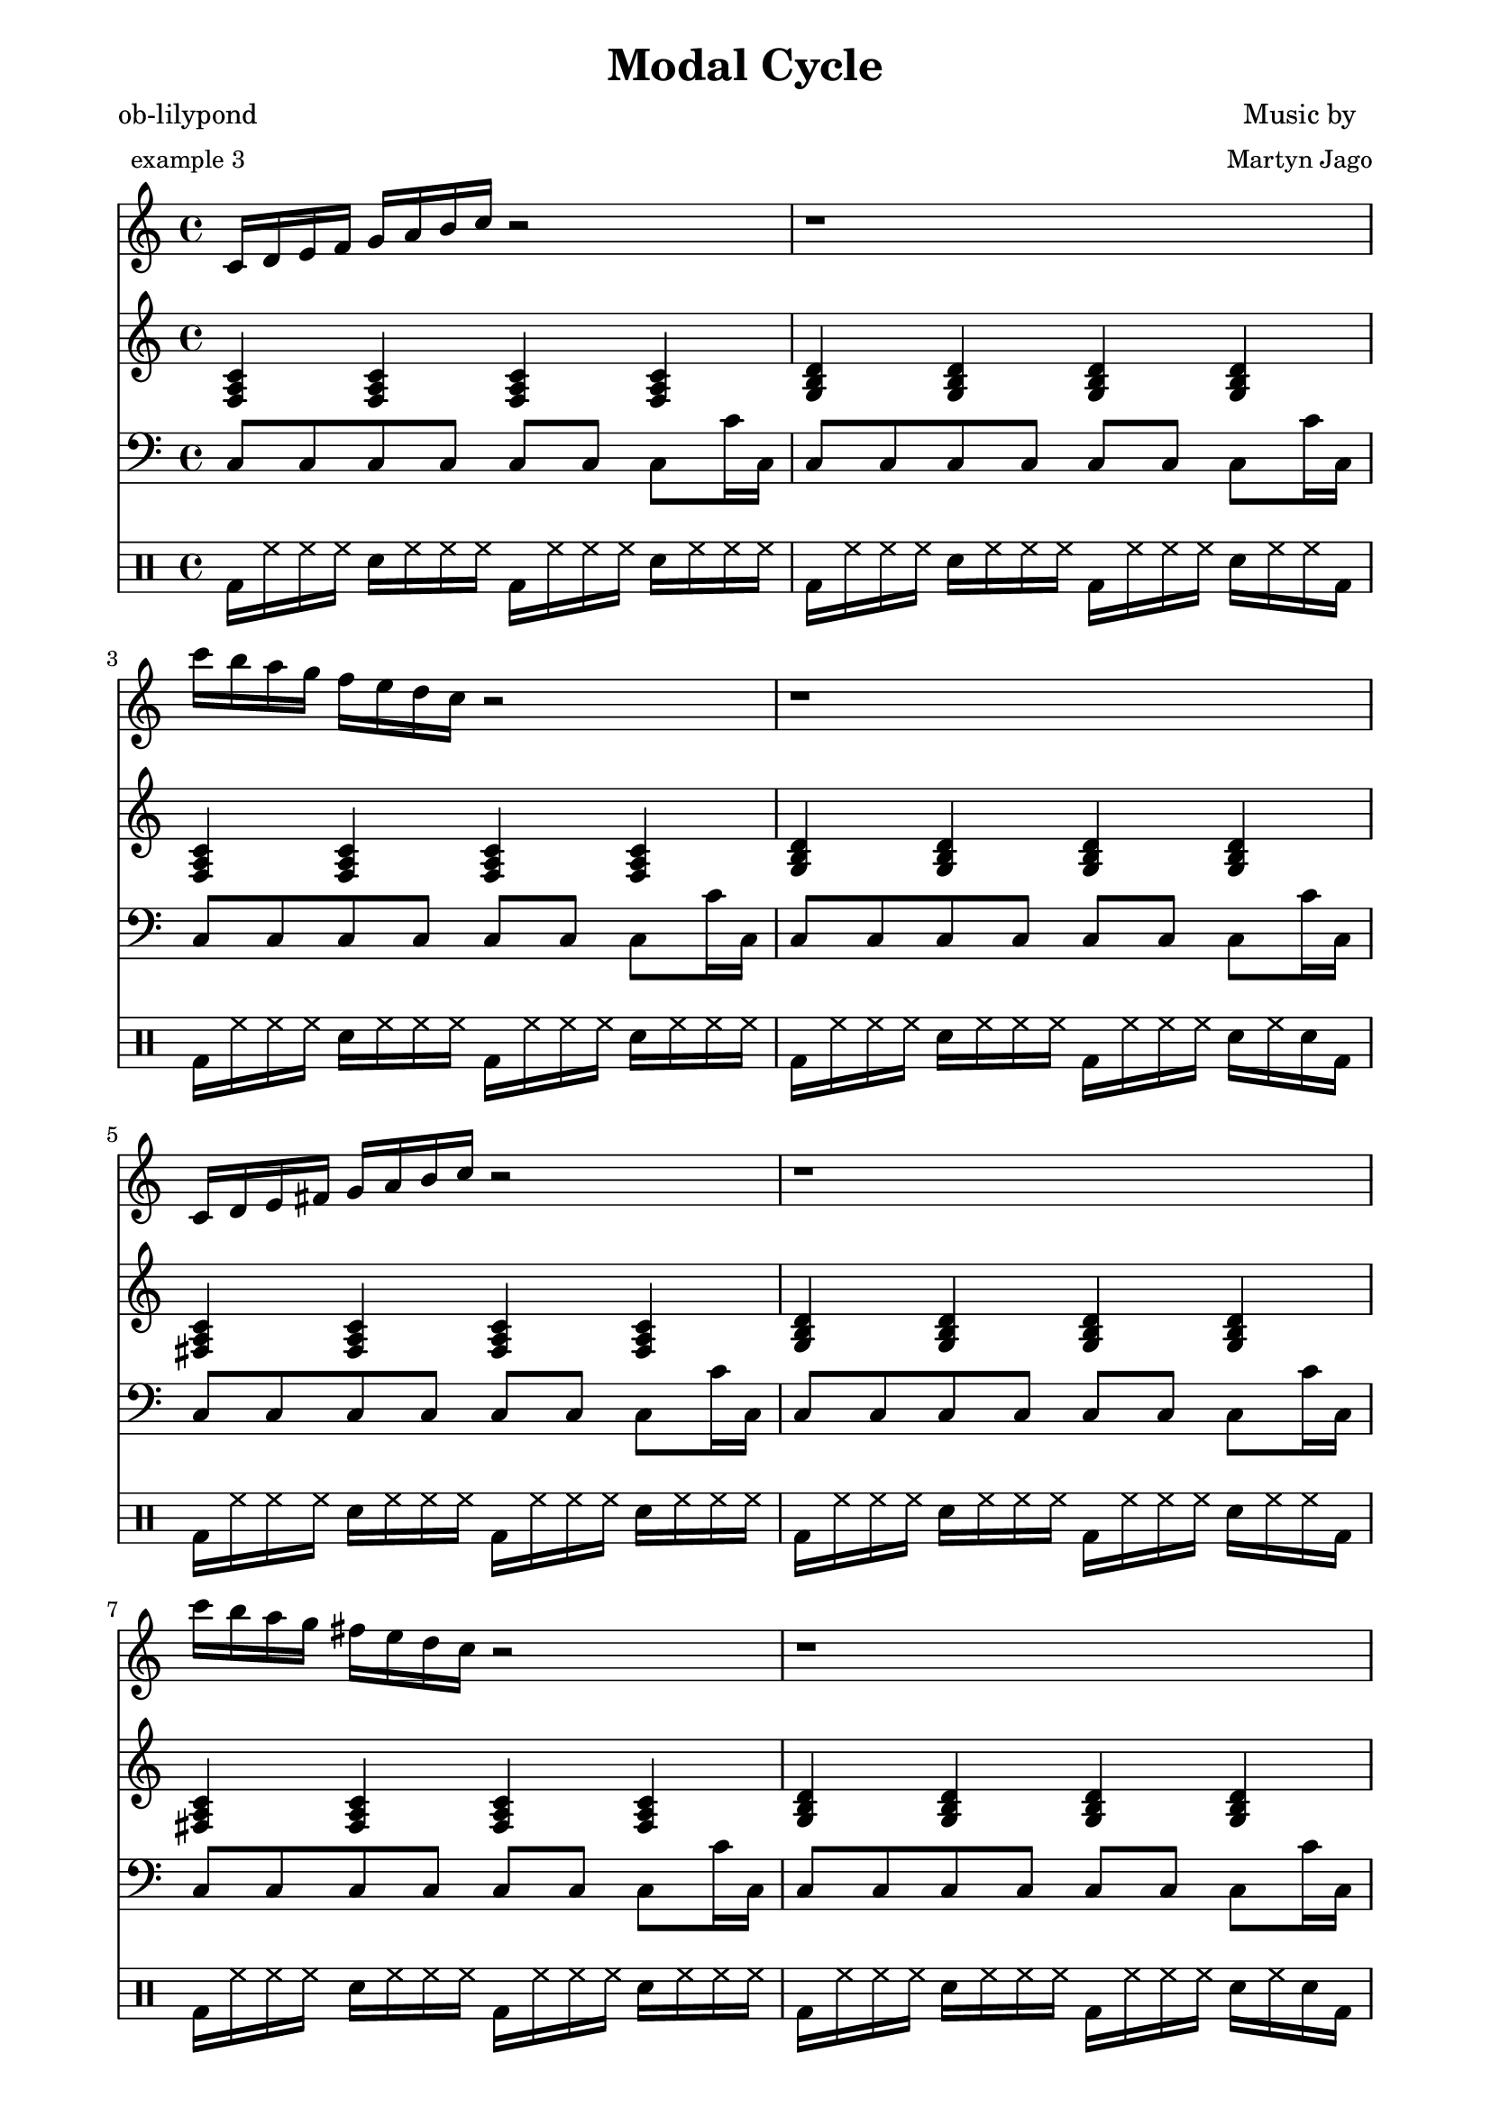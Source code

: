 
\version "2.12.3"

Arps = {
  \relative g { c16 d16 e16 f16 g16 a16 b16 c16 r2 } | r1 |  
  \relative g'' { c16 b16 a16 g16 f16 e16 d16 c16 r2 } | r1 | 
  
  \relative g { c16 d16 e16 fis16 g16 a16 b16 c16 r2 } | r1 |  
  \relative g'' { c16 b16 a16 g16 fis16 e16 d16 c16 r2 } | r1 | 
  

  \relative g { cis16 d16 e16 fis16 g16 a16 b16 cis16 r2 } | r1 |  
  \relative g'' { cis16 b16 a16 g16 fis16 e16 d16 cis16 r2 } | r1 | 
  
  \relative g { cis16 d16 e16 fis16 gis16 a16 b16 cis16 r2 } | r1 |  
  \relative g'' { cis16 b16 a16 gis16 fis16 e16 d16 cis16 r2 } | r1 | 
  
  \relative g { cis16 dis16 e16 fis16 gis16 a16 b16 cis16 r2 } | r1 |  
  \relative g'' { cis16 b16 a16 gis16 fis16 e16 dis16 cis16 r2 } | r1 | 
  
  \relative g { cis16 dis16 e16 fis16 gis16 ais16 b16 cis16 r2 } | r1 |  
  \relative g'' { cis16 b16 ais16 gis16 fis16 e16 dis16 cis16 r2 } | r1 | 
  
  \relative g { des16 ees16 f16 ges16 aes16 bes16 ces16 des16 r2 } | r1 |  
  \relative g'' { des16 ces16 bes16 aes16 ges16 f16 ees16 des16 r2 } | r1 | 
  
  \relative g { des16 ees16 f16 ges16 aes16 bes16 c16 des16 r2 } | r1 |  
  \relative g'' { des16 c16 bes16 aes16 ges16 f16 ees16 des16 r2 } | r1 | 
  
  \relative g { des16 ees16 f16 g16 aes16 bes16 c16 des16 r2 } | r1 |  
  \relative g'' { des16 c16 bes16 aes16 g16 f16 ees16 des16 r2 } | r1 | 
  

  \relative g { d16 ees16 f16 g16 aes16 bes16 c16 d16 r2 } | r1 |  
  \relative g'' { d16 c16 bes16 aes16 g16 f16 ees16 d16 r2 } | r1 | 
  
  \relative g { d16 ees16 f16 g16 a16 bes16 c16 d16 r2 } | r1 |  
  \relative g'' { d16 c16 bes16 a16 g16 f16 ees16 d16 r2 } | r1 | 
  
  \relative g { d16 e16 f16 g16 a16 bes16 c16 d16 r2 } | r1 |  
  \relative g'' { d16 c16 bes16 a16 g16 f16 e16 d16 r2 } | r1 | 
  
  \relative g { d16 e16 f16 g16 a16 b16 c16 d16 r2 } | r1 |  
  \relative g'' { d16 c16 b16 a16 g16 f16 e16 d16 r2 } | r1 | 
  
  \relative g { d16 e16 fis16 g16 a16 b16 c16 d16 r2 } | r1 |  
  \relative g'' { d16 c16 b16 a16 g16 fis16 e16 d16 r2 } | r1 | 
  
  \relative g { d16 e16 fis16 g16 a16 b16 cis16 d16 r2 } | r1 |  
  \relative g'' { d16 cis16 b16 a16 g16 fis16 e16 d16 r2 } | r1 | 
  
  \relative g { d16 e16 fis16 gis16 a16 b16 cis16 d16 r2 } | r1 |  
  \relative g'' { d16 cis16 b16 a16 gis16 fis16 e16 d16 r2 } | r1 | 
  

  \relative g { dis16 e16 fis16 gis16 a16 b16 cis16 dis16 r2 } | r1 |  
  \relative g'' { dis16 cis16 b16 a16 gis16 fis16 e16 dis16 r2 } | r1 | 
  
  \relative g { dis16 e16 fis16 gis16 ais16 b16 cis16 dis16 r2 } | r1 |  
  \relative g'' { dis16 cis16 b16 ais16 gis16 fis16 e16 dis16 r2 } | r1 | 
  
  \relative g { ees16 f16 ges16 aes16 bes16 ces16 des16 ees16 r2 } | r1 |  
  \relative g'' { ees16 des16 ces16 bes16 aes16 ges16 f16 ees16 r2 } | r1 | 
  
  \relative g { ees16 f16 ges16 aes16 bes16 c16 des16 ees16 r2 } | r1 |  
  \relative g'' { ees16 des16 c16 bes16 aes16 ges16 f16 ees16 r2 } | r1 | 
  
  \relative g { ees16 f16 g16 aes16 bes16 c16 des16 ees16 r2 } | r1 |  
  \relative g'' { ees16 des16 c16 bes16 aes16 g16 f16 ees16 r2 } | r1 | 
  
  \relative g { ees16 f16 g16 aes16 bes16 c16 d16 ees16 r2 } | r1 |  
  \relative g'' { ees16 d16 c16 bes16 aes16 g16 f16 ees16 r2 } | r1 | 
  
  \relative g { ees16 f16 g16 a16 bes16 c16 d16 ees16 r2 } | r1 |  
  \relative g'' { ees16 d16 c16 bes16 a16 g16 f16 ees16 r2 } | r1 | 
  

  \relative g { e16 f16 g16 a16 bes16 c16 d16 e16 r2 } | r1 |  
  \relative g'' { e16 d16 c16 bes16 a16 g16 f16 e16 r2 } | r1 | 
  
  \relative g { e16 f16 g16 a16 b16 c16 d16 e16 r2 } | r1 |  
  \relative g'' { e16 d16 c16 b16 a16 g16 f16 e16 r2 } | r1 | 
  
  \relative g { e16 fis16 g16 a16 b16 c16 d16 e16 r2 } | r1 |  
  \relative g'' { e16 d16 c16 b16 a16 g16 fis16 e16 r2 } | r1 | 
  
  \relative g { e16 fis16 g16 a16 b16 cis16 d16 e16 r2 } | r1 |  
  \relative g'' { e16 d16 cis16 b16 a16 g16 fis16 e16 r2 } | r1 | 
  
  \relative g { e16 fis16 gis16 a16 b16 cis16 d16 e16 r2 } | r1 |  
  \relative g'' { e16 d16 cis16 b16 a16 gis16 fis16 e16 r2 } | r1 | 
  
  \relative g { e16 fis16 gis16 a16 b16 cis16 dis16 e16 r2 } | r1 |  
  \relative g'' { e16 dis16 cis16 b16 a16 gis16 fis16 e16 r2 } | r1 | 
  
  \relative g { e16 fis16 gis16 ais16 b16 cis16 dis16 e16 r2 } | r1 |  
  \relative g'' { e16 dis16 cis16 b16 ais16 gis16 fis16 e16 r2 } | r1 | 
  

  \relative g { f16 ges16 aes16 bes16 ces16 des16 ees16 f16 r2 } | r1 |  
  \relative g'' { f16 ees16 des16 ces16 bes16 aes16 ges16 f16 r2 } | r1 | 
  
  \relative g { f16 ges16 aes16 bes16 c16 des16 ees16 f16 r2 } | r1 |  
  \relative g'' { f16 ees16 des16 c16 bes16 aes16 ges16 f16 r2 } | r1 | 
  
  \relative g { f16 g16 aes16 bes16 c16 des16 ees16 f16 r2 } | r1 |  
  \relative g'' { f16 ees16 des16 c16 bes16 aes16 g16 f16 r2 } | r1 | 
  
  \relative g { f16 g16 aes16 bes16 c16 d16 ees16 f16 r2 } | r1 |  
  \relative g'' { f16 ees16 d16 c16 bes16 aes16 g16 f16 r2 } | r1 | 
  
  \relative g { f16 g16 a16 bes16 c16 d16 ees16 f16 r2 } | r1 |  
  \relative g'' { f16 ees16 d16 c16 bes16 a16 g16 f16 r2 } | r1 | 
  
  \relative g { f16 g16 a16 bes16 c16 d16 e16 f16 r2 } | r1 |  
  \relative g'' { f16 e16 d16 c16 bes16 a16 g16 f16 r2 } | r1 | 
  
  \relative g { f16 g16 a16 b16 c16 d16 e16 f16 r2 } | r1 |  
  \relative g'' { f16 e16 d16 c16 b16 a16 g16 f16 r2 } | r1 | 
  

  \relative g { fis16 g16 a16 b16 c16 d16 e16 fis16 r2 } | r1 |  
  \relative g'' { fis16 e16 d16 c16 b16 a16 g16 fis16 r2 } | r1 | 
  
  \relative g { fis16 g16 a16 b16 cis16 d16 e16 fis16 r2 } | r1 |  
  \relative g'' { fis16 e16 d16 cis16 b16 a16 g16 fis16 r2 } | r1 | 
  
  \relative g { fis16 gis16 a16 b16 cis16 d16 e16 fis16 r2 } | r1 |  
  \relative g'' { fis16 e16 d16 cis16 b16 a16 gis16 fis16 r2 } | r1 | 
  
  \relative g { fis16 gis16 a16 b16 cis16 dis16 e16 fis16 r2 } | r1 |  
  \relative g'' { fis16 e16 dis16 cis16 b16 a16 gis16 fis16 r2 } | r1 | 
  
  \relative g { fis16 gis16 ais16 b16 cis16 dis16 e16 fis16 r2 } | r1 |  
  \relative g'' { fis16 e16 dis16 cis16 b16 ais16 gis16 fis16 r2 } | r1 | 
  
  \relative g { ges16 aes16 bes16 ces16 des16 ees16 f16 ges16 r2 } | r1 |  
  \relative g'' { ges16 f16 ees16 des16 ces16 bes16 aes16 ges16 r2 } | r1 | 
  
  \relative g { ges16 aes16 bes16 c16 des16 ees16 f16 ges16 r2 } | r1 |  
  \relative g'' { ges16 f16 ees16 des16 c16 bes16 aes16 ges16 r2 } | r1 | 
  

  \relative g { g16 aes16 bes16 c16 des16 ees16 f16 g16 r2 } | r1 |  
  \relative g'' { g16 f16 ees16 des16 c16 bes16 aes16 g16 r2 } | r1 | 
  
  \relative g { g16 aes16 bes16 c16 d16 ees16 f16 g16 r2 } | r1 |  
  \relative g'' { g16 f16 ees16 d16 c16 bes16 aes16 g16 r2 } | r1 | 
  
  \relative g { g16 a16 bes16 c16 d16 ees16 f16 g16 r2 } | r1 |  
  \relative g'' { g16 f16 ees16 d16 c16 bes16 a16 g16 r2 } | r1 | 
  
  \relative g { g16 a16 bes16 c16 d16 e16 f16 g16 r2 } | r1 |  
  \relative g'' { g16 f16 e16 d16 c16 bes16 a16 g16 r2 } | r1 | 
  
  \relative g { g16 a16 b16 c16 d16 e16 f16 g16 r2 } | r1 |  
  \relative g'' { g16 f16 e16 d16 c16 b16 a16 g16 r2 } | r1 | 
  
  \relative g { g16 a16 b16 c16 d16 e16 fis16 g16 r2 } | r1 |  
  \relative g'' { g16 fis16 e16 d16 c16 b16 a16 g16 r2 } | r1 | 
  
  \relative g { g16 a16 b16 cis16 d16 e16 fis16 g16 r2 } | r1 |  
  \relative g'' { g16 fis16 e16 d16 cis16 b16 a16 g16 r2 } | r1 | 
  

  \relative g { gis16 a16 b16 cis16 d16 e16 fis16 gis16 r2 } | r1 |  
  \relative g'' { gis16 fis16 e16 d16 cis16 b16 a16 gis16 r2 } | r1 | 
  
  \relative g { gis16 a16 b16 cis16 dis16 e16 fis16 gis16 r2 } | r1 |  
  \relative g'' { gis16 fis16 e16 dis16 cis16 b16 a16 gis16 r2 } | r1 | 
  
  \relative g { gis16 ais16 b16 cis16 dis16 e16 fis16 gis16 r2 } | r1 |  
  \relative g'' { gis16 fis16 e16 dis16 cis16 b16 ais16 gis16 r2 } | r1 | 
  
  \relative g { aes16 bes16 ces16 des16 ees16 f16 ges16 aes16 r2 } | r1 |  
  \relative g'' { aes16 ges16 f16 ees16 des16 ces16 bes16 aes16 r2 } | r1 | 
  
  \relative g { aes16 bes16 c16 des16 ees16 f16 ges16 aes16 r2 } | r1 |  
  \relative g'' { aes16 ges16 f16 ees16 des16 c16 bes16 aes16 r2 } | r1 | 
  
  \relative g { aes16 bes16 c16 des16 ees16 f16 g16 aes16 r2 } | r1 |  
  \relative g'' { aes16 g16 f16 ees16 des16 c16 bes16 aes16 r2 } | r1 | 
  
  \relative g { aes16 bes16 c16 d16 ees16 f16 g16 aes16 r2 } | r1 |  
  \relative g'' { aes16 g16 f16 ees16 d16 c16 bes16 aes16 r2 } | r1 | 
  

  \relative g { a16 bes16 c16 d16 ees16 f16 g16 a16 r2 } | r1 |  
  \relative g'' { a16 g16 f16 ees16 d16 c16 bes16 a16 r2 } | r1 | 
  
  \relative g { a16 bes16 c16 d16 e16 f16 g16 a16 r2 } | r1 |  
  \relative g'' { a16 g16 f16 e16 d16 c16 bes16 a16 r2 } | r1 | 
  
  \relative g { a16 b16 c16 d16 e16 f16 g16 a16 r2 } | r1 |  
  \relative g'' { a16 g16 f16 e16 d16 c16 b16 a16 r2 } | r1 | 
  
  \relative g { a16 b16 c16 d16 e16 fis16 g16 a16 r2 } | r1 |  
  \relative g'' { a16 g16 fis16 e16 d16 c16 b16 a16 r2 } | r1 | 
  
  \relative g { a16 b16 cis16 d16 e16 fis16 g16 a16 r2 } | r1 |  
  \relative g'' { a16 g16 fis16 e16 d16 cis16 b16 a16 r2 } | r1 | 
  
  \relative g { a16 b16 cis16 d16 e16 fis16 gis16 a16 r2 } | r1 |  
  \relative g'' { a16 gis16 fis16 e16 d16 cis16 b16 a16 r2 } | r1 | 
  
  \relative g { a16 b16 cis16 dis16 e16 fis16 gis16 a16 r2 } | r1 |  
  \relative g'' { a16 gis16 fis16 e16 dis16 cis16 b16 a16 r2 } | r1 | 
  

  \relative g { ais16 b16 cis16 dis16 e16 fis16 gis16 ais16 r2 } | r1 |  
  \relative g'' { ais16 gis16 fis16 e16 dis16 cis16 b16 ais16 r2 } | r1 | 
  
  \relative g { bes16 ces16 des16 ees16 f16 ges16 aes16 bes16 r2 } | r1 |  
  \relative g'' { bes16 aes16 ges16 f16 ees16 des16 ces16 bes16 r2 } | r1 | 
  
  \relative g { bes16 c16 des16 ees16 f16 ges16 aes16 bes16 r2 } | r1 |  
  \relative g'' { bes16 aes16 ges16 f16 ees16 des16 c16 bes16 r2 } | r1 | 
  
  \relative g { bes16 c16 des16 ees16 f16 g16 aes16 bes16 r2 } | r1 |  
  \relative g'' { bes16 aes16 g16 f16 ees16 des16 c16 bes16 r2 } | r1 | 
  
  \relative g { bes16 c16 d16 ees16 f16 g16 aes16 bes16 r2 } | r1 |  
  \relative g'' { bes16 aes16 g16 f16 ees16 d16 c16 bes16 r2 } | r1 | 
  
  \relative g { bes16 c16 d16 ees16 f16 g16 a16 bes16 r2 } | r1 |  
  \relative g'' { bes16 a16 g16 f16 ees16 d16 c16 bes16 r2 } | r1 | 
  
  \relative g { bes16 c16 d16 e16 f16 g16 a16 bes16 r2 } | r1 |  
  \relative g'' { bes16 a16 g16 f16 e16 d16 c16 bes16 r2 } | r1 | 
  

  \relative g { b16 c16 d16 e16 f16 g16 a16 b16 r2 } | r1 |  
  \relative g'' { b16 a16 g16 f16 e16 d16 c16 b16 r2 } | r1 | 
  
  \relative g { b16 c16 d16 e16 fis16 g16 a16 b16 r2 } | r1 |  
  \relative g'' { b16 a16 g16 fis16 e16 d16 c16 b16 r2 } | r1 | 
  
  \relative g { b16 cis16 d16 e16 fis16 g16 a16 b16 r2 } | r1 |  
  \relative g'' { b16 a16 g16 fis16 e16 d16 cis16 b16 r2 } | r1 | 
  
  \relative g { b16 cis16 d16 e16 fis16 gis16 a16 b16 r2 } | r1 |  
  \relative g'' { b16 a16 gis16 fis16 e16 d16 cis16 b16 r2 } | r1 | 
  
  \relative g { b16 cis16 dis16 e16 fis16 gis16 a16 b16 r2 } | r1 |  
  \relative g'' { b16 a16 gis16 fis16 e16 dis16 cis16 b16 r2 } | r1 | 
  
  \relative g { b16 cis16 dis16 e16 fis16 gis16 ais16 b16 r2 } | r1 |  
  \relative g'' { b16 ais16 gis16 fis16 e16 dis16 cis16 b16 r2 } | r1 | 
  

  \relative g { ces16 des16 ees16 f16 ges16 aes16 bes16 ces16 r2 } | r1 |  
  \relative g'' { ces16 bes16 aes16 ges16 f16 ees16 des16 ces16 r2 } | r1 | 
  
  \relative g { c16 des16 ees16 f16 ges16 aes16 bes16 c16 r2 } | r1 |  
  \relative g'' { c16 bes16 aes16 ges16 f16 ees16 des16 c16 r2 } | r1 | 
  
  \relative g { c16 des16 ees16 f16 g16 aes16 bes16 c16 r2 } | r1 |  
  \relative g'' { c16 bes16 aes16 g16 f16 ees16 des16 c16 r2 } | r1 | 
  
  \relative g { c16 d16 ees16 f16 g16 aes16 bes16 c16 r2 } | r1 |  
  \relative g'' { c16 bes16 aes16 g16 f16 ees16 d16 c16 r2 } | r1 | 
  
  \relative g { c16 d16 ees16 f16 g16 a16 bes16 c16 r2 } | r1 |  
  \relative g'' { c16 bes16 a16 g16 f16 ees16 d16 c16 r2 } | r1 | 
  
  \relative g { c16 d16 e16 f16 g16 a16 bes16 c16 r2 } | r1 |  
  \relative g'' { c16 bes16 a16 g16 f16 e16 d16 c16 r2 } | r1 | 
  
  \relative g { c16 d16 e16 f16 g16 a16 b16 c16 r2 } | r1 |  
  \relative g'' { c16 b16 a16 g16 f16 e16 d16 c16 r2 } | r1 | 
  

  < g, d, g' b c g > 1
}

Triads = {
  \relative g {
    < f a c > 4   < f a c > 4   < f a c > 4   < f a c > 4 |
    < g b d > 4   < g b d > 4   < g b d > 4   < g b d > 4 |
    < f a c > 4   < f a c > 4   < f a c > 4   < f a c > 4 |
    < g b d > 4   < g b d > 4   < g b d > 4   < g b d > 4 |
  }
  \relative g {
    < fis a c > 4   < fis a c > 4   < fis a c > 4   < fis a c > 4 |
    < g b d > 4   < g b d > 4   < g b d > 4   < g b d > 4 |
    < fis a c > 4   < fis a c > 4   < fis a c > 4   < fis a c > 4 |
    < g b d > 4   < g b d > 4   < g b d > 4   < g b d > 4 |
  }

  \relative g {
    < fis a cis > 4   < fis a cis > 4   < fis a cis > 4   < fis a cis > 4 |
    < g b d > 4   < g b d > 4   < g b d > 4   < g b d > 4 |
    < fis a cis > 4   < fis a cis > 4   < fis a cis > 4   < fis a cis > 4 |
    < g b d > 4   < g b d > 4   < g b d > 4   < g b d > 4 |
  }
  \relative g {
    < fis a cis > 4   < fis a cis > 4   < fis a cis > 4   < fis a cis > 4 |
    < gis b d > 4   < gis b d > 4   < gis b d > 4   < gis b d > 4 |
    < fis a cis > 4   < fis a cis > 4   < fis a cis > 4   < fis a cis > 4 |
    < gis b d > 4   < gis b d > 4   < gis b d > 4   < gis b d > 4 |
  }
  \relative g {
    < fis a cis > 4   < fis a cis > 4   < fis a cis > 4   < fis a cis > 4 |
    < gis b dis > 4   < gis b dis > 4   < gis b dis > 4   < gis b dis > 4 |
    < fis a cis > 4   < fis a cis > 4   < fis a cis > 4   < fis a cis > 4 |
    < gis b dis > 4   < gis b dis > 4   < gis b dis > 4   < gis b dis > 4 |
  }
  \relative g {
    < fis ais cis > 4   < fis ais cis > 4   < fis ais cis > 4   < fis ais cis > 4 |
    < gis b dis > 4   < gis b dis > 4   < gis b dis > 4   < gis b dis > 4 |
    < fis ais cis > 4   < fis ais cis > 4   < fis ais cis > 4   < fis ais cis > 4 |
    < gis b dis > 4   < gis b dis > 4   < gis b dis > 4   < gis b dis > 4 |
  }
  \relative g {
    < ges bes des > 4   < ges bes des > 4   < ges bes des > 4   < ges bes des > 4 |
    < aes ces ees > 4   < aes ces ees > 4   < aes ces ees > 4   < aes ces ees > 4 |
    < ges bes des > 4   < ges bes des > 4   < ges bes des > 4   < ges bes des > 4 |
    < aes ces ees > 4   < aes ces ees > 4   < aes ces ees > 4   < aes ces ees > 4 |
  }
  \relative g {
    < ges bes des > 4   < ges bes des > 4   < ges bes des > 4   < ges bes des > 4 |
    < aes c ees > 4   < aes c ees > 4   < aes c ees > 4   < aes c ees > 4 |
    < ges bes des > 4   < ges bes des > 4   < ges bes des > 4   < ges bes des > 4 |
    < aes c ees > 4   < aes c ees > 4   < aes c ees > 4   < aes c ees > 4 |
  }
  \relative g {
    < g bes des > 4   < g bes des > 4   < g bes des > 4   < g bes des > 4 |
    < aes c ees > 4   < aes c ees > 4   < aes c ees > 4   < aes c ees > 4 |
    < g bes des > 4   < g bes des > 4   < g bes des > 4   < g bes des > 4 |
    < aes c ees > 4   < aes c ees > 4   < aes c ees > 4   < aes c ees > 4 |
  }

  \relative g {
    < g bes d > 4   < g bes d > 4   < g bes d > 4   < g bes d > 4 |
    < aes c ees > 4   < aes c ees > 4   < aes c ees > 4   < aes c ees > 4 |
    < g bes d > 4   < g bes d > 4   < g bes d > 4   < g bes d > 4 |
    < aes c ees > 4   < aes c ees > 4   < aes c ees > 4   < aes c ees > 4 |
  }
  \relative g {
    < g bes d > 4   < g bes d > 4   < g bes d > 4   < g bes d > 4 |
    < a c ees > 4   < a c ees > 4   < a c ees > 4   < a c ees > 4 |
    < g bes d > 4   < g bes d > 4   < g bes d > 4   < g bes d > 4 |
    < a c ees > 4   < a c ees > 4   < a c ees > 4   < a c ees > 4 |
  }
  \relative g {
    < g bes d > 4   < g bes d > 4   < g bes d > 4   < g bes d > 4 |
    < a c e > 4   < a c e > 4   < a c e > 4   < a c e > 4 |
    < g bes d > 4   < g bes d > 4   < g bes d > 4   < g bes d > 4 |
    < a c e > 4   < a c e > 4   < a c e > 4   < a c e > 4 |
  }
  \relative g {
    < g b d > 4   < g b d > 4   < g b d > 4   < g b d > 4 |
    < a c e > 4   < a c e > 4   < a c e > 4   < a c e > 4 |
    < g b d > 4   < g b d > 4   < g b d > 4   < g b d > 4 |
    < a c e > 4   < a c e > 4   < a c e > 4   < a c e > 4 |
  }
  \relative g {
    < g b d > 4   < g b d > 4   < g b d > 4   < g b d > 4 |
    < a c e > 4   < a c e > 4   < a c e > 4   < a c e > 4 |
    < g b d > 4   < g b d > 4   < g b d > 4   < g b d > 4 |
    < a c e > 4   < a c e > 4   < a c e > 4   < a c e > 4 |
  }
  \relative g {
    < g b d > 4   < g b d > 4   < g b d > 4   < g b d > 4 |
    < a cis e > 4   < a cis e > 4   < a cis e > 4   < a cis e > 4 |
    < g b d > 4   < g b d > 4   < g b d > 4   < g b d > 4 |
    < a cis e > 4   < a cis e > 4   < a cis e > 4   < a cis e > 4 |
  }
  \relative g {
    < gis b d > 4   < gis b d > 4   < gis b d > 4   < gis b d > 4 |
    < a cis e > 4   < a cis e > 4   < a cis e > 4   < a cis e > 4 |
    < gis b d > 4   < gis b d > 4   < gis b d > 4   < gis b d > 4 |
    < a cis e > 4   < a cis e > 4   < a cis e > 4   < a cis e > 4 |
  }

  \relative g {
    < gis b dis > 4   < gis b dis > 4   < gis b dis > 4   < gis b dis > 4 |
    < a cis e > 4   < a cis e > 4   < a cis e > 4   < a cis e > 4 |
    < gis b dis > 4   < gis b dis > 4   < gis b dis > 4   < gis b dis > 4 |
    < a cis e > 4   < a cis e > 4   < a cis e > 4   < a cis e > 4 |
  }
  \relative g {
    < gis b dis > 4   < gis b dis > 4   < gis b dis > 4   < gis b dis > 4 |
    < ais cis e > 4   < ais cis e > 4   < ais cis e > 4   < ais cis e > 4 |
    < gis b dis > 4   < gis b dis > 4   < gis b dis > 4   < gis b dis > 4 |
    < ais cis e > 4   < ais cis e > 4   < ais cis e > 4   < ais cis e > 4 |
  }
  \relative g {
    < aes ces ees > 4   < aes ces ees > 4   < aes ces ees > 4   < aes ces ees > 4 |
    < bes des f > 4   < bes des f > 4   < bes des f > 4   < bes des f > 4 |
    < aes ces ees > 4   < aes ces ees > 4   < aes ces ees > 4   < aes ces ees > 4 |
    < bes des f > 4   < bes des f > 4   < bes des f > 4   < bes des f > 4 |
  }
  \relative g {
    < aes c ees > 4   < aes c ees > 4   < aes c ees > 4   < aes c ees > 4 |
    < bes des f > 4   < bes des f > 4   < bes des f > 4   < bes des f > 4 |
    < aes c ees > 4   < aes c ees > 4   < aes c ees > 4   < aes c ees > 4 |
    < bes des f > 4   < bes des f > 4   < bes des f > 4   < bes des f > 4 |
  }
  \relative g {
    < aes c ees > 4   < aes c ees > 4   < aes c ees > 4   < aes c ees > 4 |
    < bes des f > 4   < bes des f > 4   < bes des f > 4   < bes des f > 4 |
    < aes c ees > 4   < aes c ees > 4   < aes c ees > 4   < aes c ees > 4 |
    < bes des f > 4   < bes des f > 4   < bes des f > 4   < bes des f > 4 |
  }
  \relative g {
    < aes c ees > 4   < aes c ees > 4   < aes c ees > 4   < aes c ees > 4 |
    < bes d f > 4   < bes d f > 4   < bes d f > 4   < bes d f > 4 |
    < aes c ees > 4   < aes c ees > 4   < aes c ees > 4   < aes c ees > 4 |
    < bes d f > 4   < bes d f > 4   < bes d f > 4   < bes d f > 4 |
  }
  \relative g {
    < a c ees > 4   < a c ees > 4   < a c ees > 4   < a c ees > 4 |
    < bes d f > 4   < bes d f > 4   < bes d f > 4   < bes d f > 4 |
    < a c ees > 4   < a c ees > 4   < a c ees > 4   < a c ees > 4 |
    < bes d f > 4   < bes d f > 4   < bes d f > 4   < bes d f > 4 |
  }

  \relative g {
    < a c e > 4   < a c e > 4   < a c e > 4   < a c e > 4 |
    < bes d f > 4   < bes d f > 4   < bes d f > 4   < bes d f > 4 |
    < a c e > 4   < a c e > 4   < a c e > 4   < a c e > 4 |
    < bes d f > 4   < bes d f > 4   < bes d f > 4   < bes d f > 4 |
  }
  \relative g {
    < a c e > 4   < a c e > 4   < a c e > 4   < a c e > 4 |
    < b d f > 4   < b d f > 4   < b d f > 4   < b d f > 4 |
    < a c e > 4   < a c e > 4   < a c e > 4   < a c e > 4 |
    < b d f > 4   < b d f > 4   < b d f > 4   < b d f > 4 |
  }
  \relative g {
    < a c e > 4   < a c e > 4   < a c e > 4   < a c e > 4 |
    < b d fis > 4   < b d fis > 4   < b d fis > 4   < b d fis > 4 |
    < a c e > 4   < a c e > 4   < a c e > 4   < a c e > 4 |
    < b d fis > 4   < b d fis > 4   < b d fis > 4   < b d fis > 4 |
  }
  \relative g {
    < a cis e > 4   < a cis e > 4   < a cis e > 4   < a cis e > 4 |
    < b d fis > 4   < b d fis > 4   < b d fis > 4   < b d fis > 4 |
    < a cis e > 4   < a cis e > 4   < a cis e > 4   < a cis e > 4 |
    < b d fis > 4   < b d fis > 4   < b d fis > 4   < b d fis > 4 |
  }
  \relative g {
    < a cis e > 4   < a cis e > 4   < a cis e > 4   < a cis e > 4 |
    < b d fis > 4   < b d fis > 4   < b d fis > 4   < b d fis > 4 |
    < a cis e > 4   < a cis e > 4   < a cis e > 4   < a cis e > 4 |
    < b d fis > 4   < b d fis > 4   < b d fis > 4   < b d fis > 4 |
  }
  \relative g {
    < a cis e > 4   < a cis e > 4   < a cis e > 4   < a cis e > 4 |
    < b dis fis > 4   < b dis fis > 4   < b dis fis > 4   < b dis fis > 4 |
    < a cis e > 4   < a cis e > 4   < a cis e > 4   < a cis e > 4 |
    < b dis fis > 4   < b dis fis > 4   < b dis fis > 4   < b dis fis > 4 |
  }
  \relative g {
    < ais cis e > 4   < ais cis e > 4   < ais cis e > 4   < ais cis e > 4 |
    < b dis fis > 4   < b dis fis > 4   < b dis fis > 4   < b dis fis > 4 |
    < ais cis e > 4   < ais cis e > 4   < ais cis e > 4   < ais cis e > 4 |
    < b dis fis > 4   < b dis fis > 4   < b dis fis > 4   < b dis fis > 4 |
  }

  \relative g {
    < bes des f > 4   < bes des f > 4   < bes des f > 4   < bes des f > 4 |
    < ces ees ges > 4   < ces ees ges > 4   < ces ees ges > 4   < ces ees ges > 4 |
    < bes des f > 4   < bes des f > 4   < bes des f > 4   < bes des f > 4 |
    < ces ees ges > 4   < ces ees ges > 4   < ces ees ges > 4   < ces ees ges > 4 |
  }
  \relative g {
    < bes des f > 4   < bes des f > 4   < bes des f > 4   < bes des f > 4 |
    < c ees ges > 4   < c ees ges > 4   < c ees ges > 4   < c ees ges > 4 |
    < bes des f > 4   < bes des f > 4   < bes des f > 4   < bes des f > 4 |
    < c ees ges > 4   < c ees ges > 4   < c ees ges > 4   < c ees ges > 4 |
  }
  \relative g {
    < bes des f > 4   < bes des f > 4   < bes des f > 4   < bes des f > 4 |
    < c ees g > 4   < c ees g > 4   < c ees g > 4   < c ees g > 4 |
    < bes des f > 4   < bes des f > 4   < bes des f > 4   < bes des f > 4 |
    < c ees g > 4   < c ees g > 4   < c ees g > 4   < c ees g > 4 |
  }
  \relative g {
    < bes d f > 4   < bes d f > 4   < bes d f > 4   < bes d f > 4 |
    < c ees g > 4   < c ees g > 4   < c ees g > 4   < c ees g > 4 |
    < bes d f > 4   < bes d f > 4   < bes d f > 4   < bes d f > 4 |
    < c ees g > 4   < c ees g > 4   < c ees g > 4   < c ees g > 4 |
  }
  \relative g {
    < bes d f > 4   < bes d f > 4   < bes d f > 4   < bes d f > 4 |
    < c ees g > 4   < c ees g > 4   < c ees g > 4   < c ees g > 4 |
    < bes d f > 4   < bes d f > 4   < bes d f > 4   < bes d f > 4 |
    < c ees g > 4   < c ees g > 4   < c ees g > 4   < c ees g > 4 |
  }
  \relative g {
    < bes d f > 4   < bes d f > 4   < bes d f > 4   < bes d f > 4 |
    < c e g > 4   < c e g > 4   < c e g > 4   < c e g > 4 |
    < bes d f > 4   < bes d f > 4   < bes d f > 4   < bes d f > 4 |
    < c e g > 4   < c e g > 4   < c e g > 4   < c e g > 4 |
  }
  \relative g {
    < b d f > 4   < b d f > 4   < b d f > 4   < b d f > 4 |
    < c e g > 4   < c e g > 4   < c e g > 4   < c e g > 4 |
    < b d f > 4   < b d f > 4   < b d f > 4   < b d f > 4 |
    < c e g > 4   < c e g > 4   < c e g > 4   < c e g > 4 |
  }

  \relative g {
    < b d fis > 4   < b d fis > 4   < b d fis > 4   < b d fis > 4 |
    < c e g > 4   < c e g > 4   < c e g > 4   < c e g > 4 |
    < b d fis > 4   < b d fis > 4   < b d fis > 4   < b d fis > 4 |
    < c e g > 4   < c e g > 4   < c e g > 4   < c e g > 4 |
  }
  \relative g {
    < b d fis > 4   < b d fis > 4   < b d fis > 4   < b d fis > 4 |
    < cis e g > 4   < cis e g > 4   < cis e g > 4   < cis e g > 4 |
    < b d fis > 4   < b d fis > 4   < b d fis > 4   < b d fis > 4 |
    < cis e g > 4   < cis e g > 4   < cis e g > 4   < cis e g > 4 |
  }
  \relative g {
    < b d fis > 4   < b d fis > 4   < b d fis > 4   < b d fis > 4 |
    < cis e gis > 4   < cis e gis > 4   < cis e gis > 4   < cis e gis > 4 |
    < b d fis > 4   < b d fis > 4   < b d fis > 4   < b d fis > 4 |
    < cis e gis > 4   < cis e gis > 4   < cis e gis > 4   < cis e gis > 4 |
  }
  \relative g {
    < b dis fis > 4   < b dis fis > 4   < b dis fis > 4   < b dis fis > 4 |
    < cis e gis > 4   < cis e gis > 4   < cis e gis > 4   < cis e gis > 4 |
    < b dis fis > 4   < b dis fis > 4   < b dis fis > 4   < b dis fis > 4 |
    < cis e gis > 4   < cis e gis > 4   < cis e gis > 4   < cis e gis > 4 |
  }
  \relative g {
    < b dis fis > 4   < b dis fis > 4   < b dis fis > 4   < b dis fis > 4 |
    < cis e gis > 4   < cis e gis > 4   < cis e gis > 4   < cis e gis > 4 |
    < b dis fis > 4   < b dis fis > 4   < b dis fis > 4   < b dis fis > 4 |
    < cis e gis > 4   < cis e gis > 4   < cis e gis > 4   < cis e gis > 4 |
  }
  \relative g {
    < ces ees ges > 4   < ces ees ges > 4   < ces ees ges > 4   < ces ees ges > 4 |
    < des f aes > 4   < des f aes > 4   < des f aes > 4   < des f aes > 4 |
    < ces ees ges > 4   < ces ees ges > 4   < ces ees ges > 4   < ces ees ges > 4 |
    < des f aes > 4   < des f aes > 4   < des f aes > 4   < des f aes > 4 |
  }
  \relative g {
    < c ees ges > 4   < c ees ges > 4   < c ees ges > 4   < c ees ges > 4 |
    < des f aes > 4   < des f aes > 4   < des f aes > 4   < des f aes > 4 |
    < c ees ges > 4   < c ees ges > 4   < c ees ges > 4   < c ees ges > 4 |
    < des f aes > 4   < des f aes > 4   < des f aes > 4   < des f aes > 4 |
  }

  \relative g {
    < c ees g > 4   < c ees g > 4   < c ees g > 4   < c ees g > 4 |
    < des f aes > 4   < des f aes > 4   < des f aes > 4   < des f aes > 4 |
    < c ees g > 4   < c ees g > 4   < c ees g > 4   < c ees g > 4 |
    < des f aes > 4   < des f aes > 4   < des f aes > 4   < des f aes > 4 |
  }
  \relative g {
    < c ees g > 4   < c ees g > 4   < c ees g > 4   < c ees g > 4 |
    < d f aes > 4   < d f aes > 4   < d f aes > 4   < d f aes > 4 |
    < c ees g > 4   < c ees g > 4   < c ees g > 4   < c ees g > 4 |
    < d f aes > 4   < d f aes > 4   < d f aes > 4   < d f aes > 4 |
  }
  \relative g {
    < c ees g > 4   < c ees g > 4   < c ees g > 4   < c ees g > 4 |
    < d f a > 4   < d f a > 4   < d f a > 4   < d f a > 4 |
    < c ees g > 4   < c ees g > 4   < c ees g > 4   < c ees g > 4 |
    < d f a > 4   < d f a > 4   < d f a > 4   < d f a > 4 |
  }
  \relative g {
    < c e g > 4   < c e g > 4   < c e g > 4   < c e g > 4 |
    < d f a > 4   < d f a > 4   < d f a > 4   < d f a > 4 |
    < c e g > 4   < c e g > 4   < c e g > 4   < c e g > 4 |
    < d f a > 4   < d f a > 4   < d f a > 4   < d f a > 4 |
  }
  \relative g {
    < c e g > 4   < c e g > 4   < c e g > 4   < c e g > 4 |
    < d f a > 4   < d f a > 4   < d f a > 4   < d f a > 4 |
    < c e g > 4   < c e g > 4   < c e g > 4   < c e g > 4 |
    < d f a > 4   < d f a > 4   < d f a > 4   < d f a > 4 |
  }
  \relative g {
    < c e g > 4   < c e g > 4   < c e g > 4   < c e g > 4 |
    < d fis a > 4   < d fis a > 4   < d fis a > 4   < d fis a > 4 |
    < c e g > 4   < c e g > 4   < c e g > 4   < c e g > 4 |
    < d fis a > 4   < d fis a > 4   < d fis a > 4   < d fis a > 4 |
  }
  \relative g {
    < cis e g > 4   < cis e g > 4   < cis e g > 4   < cis e g > 4 |
    < d fis a > 4   < d fis a > 4   < d fis a > 4   < d fis a > 4 |
    < cis e g > 4   < cis e g > 4   < cis e g > 4   < cis e g > 4 |
    < d fis a > 4   < d fis a > 4   < d fis a > 4   < d fis a > 4 |
  }

  \relative g {
    < cis e gis > 4   < cis e gis > 4   < cis e gis > 4   < cis e gis > 4 |
    < d fis a > 4   < d fis a > 4   < d fis a > 4   < d fis a > 4 |
    < cis e gis > 4   < cis e gis > 4   < cis e gis > 4   < cis e gis > 4 |
    < d fis a > 4   < d fis a > 4   < d fis a > 4   < d fis a > 4 |
  }
  \relative g {
    < cis e gis > 4   < cis e gis > 4   < cis e gis > 4   < cis e gis > 4 |
    < dis fis a > 4   < dis fis a > 4   < dis fis a > 4   < dis fis a > 4 |
    < cis e gis > 4   < cis e gis > 4   < cis e gis > 4   < cis e gis > 4 |
    < dis fis a > 4   < dis fis a > 4   < dis fis a > 4   < dis fis a > 4 |
  }
  \relative g {
    < cis e gis > 4   < cis e gis > 4   < cis e gis > 4   < cis e gis > 4 |
    < dis fis ais > 4   < dis fis ais > 4   < dis fis ais > 4   < dis fis ais > 4 |
    < cis e gis > 4   < cis e gis > 4   < cis e gis > 4   < cis e gis > 4 |
    < dis fis ais > 4   < dis fis ais > 4   < dis fis ais > 4   < dis fis ais > 4 |
  }
  \relative g {
    < des f aes > 4   < des f aes > 4   < des f aes > 4   < des f aes > 4 |
    < ees ges bes > 4   < ees ges bes > 4   < ees ges bes > 4   < ees ges bes > 4 |
    < des f aes > 4   < des f aes > 4   < des f aes > 4   < des f aes > 4 |
    < ees ges bes > 4   < ees ges bes > 4   < ees ges bes > 4   < ees ges bes > 4 |
  }
  \relative g {
    < des f aes > 4   < des f aes > 4   < des f aes > 4   < des f aes > 4 |
    < ees ges bes > 4   < ees ges bes > 4   < ees ges bes > 4   < ees ges bes > 4 |
    < des f aes > 4   < des f aes > 4   < des f aes > 4   < des f aes > 4 |
    < ees ges bes > 4   < ees ges bes > 4   < ees ges bes > 4   < ees ges bes > 4 |
  }
  \relative g {
    < des f aes > 4   < des f aes > 4   < des f aes > 4   < des f aes > 4 |
    < ees g bes > 4   < ees g bes > 4   < ees g bes > 4   < ees g bes > 4 |
    < des f aes > 4   < des f aes > 4   < des f aes > 4   < des f aes > 4 |
    < ees g bes > 4   < ees g bes > 4   < ees g bes > 4   < ees g bes > 4 |
  }
  \relative g {
    < d f aes > 4   < d f aes > 4   < d f aes > 4   < d f aes > 4 |
    < ees g bes > 4   < ees g bes > 4   < ees g bes > 4   < ees g bes > 4 |
    < d f aes > 4   < d f aes > 4   < d f aes > 4   < d f aes > 4 |
    < ees g bes > 4   < ees g bes > 4   < ees g bes > 4   < ees g bes > 4 |
  }

  \relative g {
    < d f a > 4   < d f a > 4   < d f a > 4   < d f a > 4 |
    < ees g bes > 4   < ees g bes > 4   < ees g bes > 4   < ees g bes > 4 |
    < d f a > 4   < d f a > 4   < d f a > 4   < d f a > 4 |
    < ees g bes > 4   < ees g bes > 4   < ees g bes > 4   < ees g bes > 4 |
  }
  \relative g {
    < d f a > 4   < d f a > 4   < d f a > 4   < d f a > 4 |
    < e g bes > 4   < e g bes > 4   < e g bes > 4   < e g bes > 4 |
    < d f a > 4   < d f a > 4   < d f a > 4   < d f a > 4 |
    < e g bes > 4   < e g bes > 4   < e g bes > 4   < e g bes > 4 |
  }
  \relative g {
    < d f a > 4   < d f a > 4   < d f a > 4   < d f a > 4 |
    < e g b > 4   < e g b > 4   < e g b > 4   < e g b > 4 |
    < d f a > 4   < d f a > 4   < d f a > 4   < d f a > 4 |
    < e g b > 4   < e g b > 4   < e g b > 4   < e g b > 4 |
  }
  \relative g {
    < d fis a > 4   < d fis a > 4   < d fis a > 4   < d fis a > 4 |
    < e g b > 4   < e g b > 4   < e g b > 4   < e g b > 4 |
    < d fis a > 4   < d fis a > 4   < d fis a > 4   < d fis a > 4 |
    < e g b > 4   < e g b > 4   < e g b > 4   < e g b > 4 |
  }
  \relative g {
    < d fis a > 4   < d fis a > 4   < d fis a > 4   < d fis a > 4 |
    < e g b > 4   < e g b > 4   < e g b > 4   < e g b > 4 |
    < d fis a > 4   < d fis a > 4   < d fis a > 4   < d fis a > 4 |
    < e g b > 4   < e g b > 4   < e g b > 4   < e g b > 4 |
  }
  \relative g {
    < d fis a > 4   < d fis a > 4   < d fis a > 4   < d fis a > 4 |
    < e gis b > 4   < e gis b > 4   < e gis b > 4   < e gis b > 4 |
    < d fis a > 4   < d fis a > 4   < d fis a > 4   < d fis a > 4 |
    < e gis b > 4   < e gis b > 4   < e gis b > 4   < e gis b > 4 |
  }
  \relative g {
    < dis fis a > 4   < dis fis a > 4   < dis fis a > 4   < dis fis a > 4 |
    < e gis b > 4   < e gis b > 4   < e gis b > 4   < e gis b > 4 |
    < dis fis a > 4   < dis fis a > 4   < dis fis a > 4   < dis fis a > 4 |
    < e gis b > 4   < e gis b > 4   < e gis b > 4   < e gis b > 4 |
  }

  \relative g {
    < dis fis ais > 4   < dis fis ais > 4   < dis fis ais > 4   < dis fis ais > 4 |
    < e gis b > 4   < e gis b > 4   < e gis b > 4   < e gis b > 4 |
    < dis fis ais > 4   < dis fis ais > 4   < dis fis ais > 4   < dis fis ais > 4 |
    < e gis b > 4   < e gis b > 4   < e gis b > 4   < e gis b > 4 |
  }
  \relative g {
    < ees ges bes > 4   < ees ges bes > 4   < ees ges bes > 4   < ees ges bes > 4 |
    < f aes ces > 4   < f aes ces > 4   < f aes ces > 4   < f aes ces > 4 |
    < ees ges bes > 4   < ees ges bes > 4   < ees ges bes > 4   < ees ges bes > 4 |
    < f aes ces > 4   < f aes ces > 4   < f aes ces > 4   < f aes ces > 4 |
  }
  \relative g {
    < ees ges bes > 4   < ees ges bes > 4   < ees ges bes > 4   < ees ges bes > 4 |
    < f aes c > 4   < f aes c > 4   < f aes c > 4   < f aes c > 4 |
    < ees ges bes > 4   < ees ges bes > 4   < ees ges bes > 4   < ees ges bes > 4 |
    < f aes c > 4   < f aes c > 4   < f aes c > 4   < f aes c > 4 |
  }
  \relative g {
    < ees g bes > 4   < ees g bes > 4   < ees g bes > 4   < ees g bes > 4 |
    < f aes c > 4   < f aes c > 4   < f aes c > 4   < f aes c > 4 |
    < ees g bes > 4   < ees g bes > 4   < ees g bes > 4   < ees g bes > 4 |
    < f aes c > 4   < f aes c > 4   < f aes c > 4   < f aes c > 4 |
  }
  \relative g {
    < ees g bes > 4   < ees g bes > 4   < ees g bes > 4   < ees g bes > 4 |
    < f aes c > 4   < f aes c > 4   < f aes c > 4   < f aes c > 4 |
    < ees g bes > 4   < ees g bes > 4   < ees g bes > 4   < ees g bes > 4 |
    < f aes c > 4   < f aes c > 4   < f aes c > 4   < f aes c > 4 |
  }
  \relative g {
    < ees g bes > 4   < ees g bes > 4   < ees g bes > 4   < ees g bes > 4 |
    < f a c > 4   < f a c > 4   < f a c > 4   < f a c > 4 |
    < ees g bes > 4   < ees g bes > 4   < ees g bes > 4   < ees g bes > 4 |
    < f a c > 4   < f a c > 4   < f a c > 4   < f a c > 4 |
  }
  \relative g {
    < e g bes > 4   < e g bes > 4   < e g bes > 4   < e g bes > 4 |
    < f a c > 4   < f a c > 4   < f a c > 4   < f a c > 4 |
    < e g bes > 4   < e g bes > 4   < e g bes > 4   < e g bes > 4 |
    < f a c > 4   < f a c > 4   < f a c > 4   < f a c > 4 |
  }

  \relative g {
    < e g b > 4   < e g b > 4   < e g b > 4   < e g b > 4 |
    < f a c > 4   < f a c > 4   < f a c > 4   < f a c > 4 |
    < e g b > 4   < e g b > 4   < e g b > 4   < e g b > 4 |
    < f a c > 4   < f a c > 4   < f a c > 4   < f a c > 4 |
  }
  \relative g {
    < e g b > 4   < e g b > 4   < e g b > 4   < e g b > 4 |
    < fis a c > 4   < fis a c > 4   < fis a c > 4   < fis a c > 4 |
    < e g b > 4   < e g b > 4   < e g b > 4   < e g b > 4 |
    < fis a c > 4   < fis a c > 4   < fis a c > 4   < fis a c > 4 |
  }
  \relative g {
    < e g b > 4   < e g b > 4   < e g b > 4   < e g b > 4 |
    < fis a cis > 4   < fis a cis > 4   < fis a cis > 4   < fis a cis > 4 |
    < e g b > 4   < e g b > 4   < e g b > 4   < e g b > 4 |
    < fis a cis > 4   < fis a cis > 4   < fis a cis > 4   < fis a cis > 4 |
  }
  \relative g {
    < e gis b > 4   < e gis b > 4   < e gis b > 4   < e gis b > 4 |
    < fis a cis > 4   < fis a cis > 4   < fis a cis > 4   < fis a cis > 4 |
    < e gis b > 4   < e gis b > 4   < e gis b > 4   < e gis b > 4 |
    < fis a cis > 4   < fis a cis > 4   < fis a cis > 4   < fis a cis > 4 |
  }
  \relative g {
    < e gis b > 4   < e gis b > 4   < e gis b > 4   < e gis b > 4 |
    < fis a cis > 4   < fis a cis > 4   < fis a cis > 4   < fis a cis > 4 |
    < e gis b > 4   < e gis b > 4   < e gis b > 4   < e gis b > 4 |
    < fis a cis > 4   < fis a cis > 4   < fis a cis > 4   < fis a cis > 4 |
  }
  \relative g {
    < e gis b > 4   < e gis b > 4   < e gis b > 4   < e gis b > 4 |
    < fis ais cis > 4   < fis ais cis > 4   < fis ais cis > 4   < fis ais cis > 4 |
    < e gis b > 4   < e gis b > 4   < e gis b > 4   < e gis b > 4 |
    < fis ais cis > 4   < fis ais cis > 4   < fis ais cis > 4   < fis ais cis > 4 |
  }

  \relative g {
    < f aes ces > 4   < f aes ces > 4   < f aes ces > 4   < f aes ces > 4 |
    < ges bes des > 4   < ges bes des > 4   < ges bes des > 4   < ges bes des > 4 |
    < f aes ces > 4   < f aes ces > 4   < f aes ces > 4   < f aes ces > 4 |
    < ges bes des > 4   < ges bes des > 4   < ges bes des > 4   < ges bes des > 4 |
  }
  \relative g {
    < f aes c > 4   < f aes c > 4   < f aes c > 4   < f aes c > 4 |
    < ges bes des > 4   < ges bes des > 4   < ges bes des > 4   < ges bes des > 4 |
    < f aes c > 4   < f aes c > 4   < f aes c > 4   < f aes c > 4 |
    < ges bes des > 4   < ges bes des > 4   < ges bes des > 4   < ges bes des > 4 |
  }
  \relative g {
    < f aes c > 4   < f aes c > 4   < f aes c > 4   < f aes c > 4 |
    < g bes des > 4   < g bes des > 4   < g bes des > 4   < g bes des > 4 |
    < f aes c > 4   < f aes c > 4   < f aes c > 4   < f aes c > 4 |
    < g bes des > 4   < g bes des > 4   < g bes des > 4   < g bes des > 4 |
  }
  \relative g {
    < f aes c > 4   < f aes c > 4   < f aes c > 4   < f aes c > 4 |
    < g bes d > 4   < g bes d > 4   < g bes d > 4   < g bes d > 4 |
    < f aes c > 4   < f aes c > 4   < f aes c > 4   < f aes c > 4 |
    < g bes d > 4   < g bes d > 4   < g bes d > 4   < g bes d > 4 |
  }
  \relative g {
    < f a c > 4   < f a c > 4   < f a c > 4   < f a c > 4 |
    < g bes d > 4   < g bes d > 4   < g bes d > 4   < g bes d > 4 |
    < f a c > 4   < f a c > 4   < f a c > 4   < f a c > 4 |
    < g bes d > 4   < g bes d > 4   < g bes d > 4   < g bes d > 4 |
  }
  \relative g {
    < f a c > 4   < f a c > 4   < f a c > 4   < f a c > 4 |
    < g bes d > 4   < g bes d > 4   < g bes d > 4   < g bes d > 4 |
    < f a c > 4   < f a c > 4   < f a c > 4   < f a c > 4 |
    < g bes d > 4   < g bes d > 4   < g bes d > 4   < g bes d > 4 |
  }
  \relative g {
    < f a c > 4   < f a c > 4   < f a c > 4   < f a c > 4 |
    < g b d > 4   < g b d > 4   < g b d > 4   < g b d > 4 |
    < f a c > 4   < f a c > 4   < f a c > 4   < f a c > 4 |
    < g b d > 4   < g b d > 4   < g b d > 4   < g b d > 4 |
  }

}

DrumsFourBars = {
    \drummode {
      bd16 hh16 hh16 hh16 sn16 hh16 hh16 hh16 
      bd16 hh16 hh16 hh16 sn16 hh16 hh16 hh16 |
      bd16 hh16 hh16 hh16 sn16 hh16 hh16 hh16 
      bd16 hh16 hh16 hh16 sn16 hh16 hh16 bd16 |
      bd16 hh16 hh16 hh16 sn16 hh16 hh16 hh16 
      bd16 hh16 hh16 hh16 sn16 hh16 hh16 hh16 |
      bd16 hh16 hh16 hh16 sn16 hh16 hh16 hh16 
      bd16 hh16 hh16 hh16 sn16 hh16 sn16 bd16 |
    }
  }

 DrumsSixteenBars = {
   \DrumsFourBars \DrumsFourBars
   \DrumsFourBars \DrumsFourBars
}

Drums = {
 \DrumsSixteenBars \DrumsSixteenBars \DrumsSixteenBars
 \DrumsSixteenBars \DrumsSixteenBars \DrumsSixteenBars
 \DrumsSixteenBars \DrumsSixteenBars \DrumsSixteenBars
 \DrumsSixteenBars \DrumsSixteenBars \DrumsSixteenBars
 \DrumsSixteenBars \DrumsSixteenBars \DrumsSixteenBars
 \DrumsSixteenBars \DrumsSixteenBars \DrumsSixteenBars
 \DrumsSixteenBars \DrumsSixteenBars \DrumsSixteenBars
 \DrumsFourBars
}

Bass = {
      \relative g, { 
        c8 c c c c c c c'16 c,16 |
        c8 c c c c c c c'16 c,16 |
        c8 c c c c c c c'16 c,16 |
        c8 c c c c c c c'16 c,16 |
      } 
      \relative g, { 
        c8 c c c c c c c'16 c,16 |
        c8 c c c c c c c'16 c,16 |
        c8 c c c c c c c'16 c,16 |
        c8 c c c c c c c'16 c,16 |
      } 

      \relative g, { 
        cis8 cis cis cis cis cis cis cis'16 cis,16 |
        cis8 cis cis cis cis cis cis cis'16 cis,16 |
        cis8 cis cis cis cis cis cis cis'16 cis,16 |
        cis8 cis cis cis cis cis cis cis'16 cis,16 |
      } 
      \relative g, { 
        cis8 cis cis cis cis cis cis cis'16 cis,16 |
        cis8 cis cis cis cis cis cis cis'16 cis,16 |
        cis8 cis cis cis cis cis cis cis'16 cis,16 |
        cis8 cis cis cis cis cis cis cis'16 cis,16 |
      } 
      \relative g, { 
        cis8 cis cis cis cis cis cis cis'16 cis,16 |
        cis8 cis cis cis cis cis cis cis'16 cis,16 |
        cis8 cis cis cis cis cis cis cis'16 cis,16 |
        cis8 cis cis cis cis cis cis cis'16 cis,16 |
      } 
      \relative g, { 
        cis8 cis cis cis cis cis cis cis'16 cis,16 |
        cis8 cis cis cis cis cis cis cis'16 cis,16 |
        cis8 cis cis cis cis cis cis cis'16 cis,16 |
        cis8 cis cis cis cis cis cis cis'16 cis,16 |
      } 
      \relative g, { 
        des8 des des des des des des des'16 des,16 |
        des8 des des des des des des des'16 des,16 |
        des8 des des des des des des des'16 des,16 |
        des8 des des des des des des des'16 des,16 |
      } 
      \relative g, { 
        des8 des des des des des des des'16 des,16 |
        des8 des des des des des des des'16 des,16 |
        des8 des des des des des des des'16 des,16 |
        des8 des des des des des des des'16 des,16 |
      } 
      \relative g, { 
        des8 des des des des des des des'16 des,16 |
        des8 des des des des des des des'16 des,16 |
        des8 des des des des des des des'16 des,16 |
        des8 des des des des des des des'16 des,16 |
      } 

      \relative g, { 
        d8 d d d d d d d'16 d,16 |
        d8 d d d d d d d'16 d,16 |
        d8 d d d d d d d'16 d,16 |
        d8 d d d d d d d'16 d,16 |
      } 
      \relative g, { 
        d8 d d d d d d d'16 d,16 |
        d8 d d d d d d d'16 d,16 |
        d8 d d d d d d d'16 d,16 |
        d8 d d d d d d d'16 d,16 |
      } 
      \relative g, { 
        d8 d d d d d d d'16 d,16 |
        d8 d d d d d d d'16 d,16 |
        d8 d d d d d d d'16 d,16 |
        d8 d d d d d d d'16 d,16 |
      } 
      \relative g, { 
        d8 d d d d d d d'16 d,16 |
        d8 d d d d d d d'16 d,16 |
        d8 d d d d d d d'16 d,16 |
        d8 d d d d d d d'16 d,16 |
      } 
      \relative g, { 
        d8 d d d d d d d'16 d,16 |
        d8 d d d d d d d'16 d,16 |
        d8 d d d d d d d'16 d,16 |
        d8 d d d d d d d'16 d,16 |
      } 
      \relative g, { 
        d8 d d d d d d d'16 d,16 |
        d8 d d d d d d d'16 d,16 |
        d8 d d d d d d d'16 d,16 |
        d8 d d d d d d d'16 d,16 |
      } 
      \relative g, { 
        d8 d d d d d d d'16 d,16 |
        d8 d d d d d d d'16 d,16 |
        d8 d d d d d d d'16 d,16 |
        d8 d d d d d d d'16 d,16 |
      } 

      \relative g, { 
        ees8 ees ees ees ees ees ees ees'16 ees,16 |
        ees8 ees ees ees ees ees ees ees'16 ees,16 |
        ees8 ees ees ees ees ees ees ees'16 ees,16 |
        ees8 ees ees ees ees ees ees ees'16 ees,16 |
      } 
      \relative g, { 
        ees8 ees ees ees ees ees ees ees'16 ees,16 |
        ees8 ees ees ees ees ees ees ees'16 ees,16 |
        ees8 ees ees ees ees ees ees ees'16 ees,16 |
        ees8 ees ees ees ees ees ees ees'16 ees,16 |
      } 
      \relative g, { 
        ees8 ees ees ees ees ees ees ees'16 ees,16 |
        ees8 ees ees ees ees ees ees ees'16 ees,16 |
        ees8 ees ees ees ees ees ees ees'16 ees,16 |
        ees8 ees ees ees ees ees ees ees'16 ees,16 |
      } 
      \relative g, { 
        ees8 ees ees ees ees ees ees ees'16 ees,16 |
        ees8 ees ees ees ees ees ees ees'16 ees,16 |
        ees8 ees ees ees ees ees ees ees'16 ees,16 |
        ees8 ees ees ees ees ees ees ees'16 ees,16 |
      } 
      \relative g, { 
        ees8 ees ees ees ees ees ees ees'16 ees,16 |
        ees8 ees ees ees ees ees ees ees'16 ees,16 |
        ees8 ees ees ees ees ees ees ees'16 ees,16 |
        ees8 ees ees ees ees ees ees ees'16 ees,16 |
      } 
      \relative g, { 
        ees8 ees ees ees ees ees ees ees'16 ees,16 |
        ees8 ees ees ees ees ees ees ees'16 ees,16 |
        ees8 ees ees ees ees ees ees ees'16 ees,16 |
        ees8 ees ees ees ees ees ees ees'16 ees,16 |
      } 
      \relative g, { 
        ees8 ees ees ees ees ees ees ees'16 ees,16 |
        ees8 ees ees ees ees ees ees ees'16 ees,16 |
        ees8 ees ees ees ees ees ees ees'16 ees,16 |
        ees8 ees ees ees ees ees ees ees'16 ees,16 |
      } 

      \relative g, { 
        e8 e e e e e e e'16 e,16 |
        e8 e e e e e e e'16 e,16 |
        e8 e e e e e e e'16 e,16 |
        e8 e e e e e e e'16 e,16 |
      } 
      \relative g, { 
        e8 e e e e e e e'16 e,16 |
        e8 e e e e e e e'16 e,16 |
        e8 e e e e e e e'16 e,16 |
        e8 e e e e e e e'16 e,16 |
      } 
      \relative g, { 
        e8 e e e e e e e'16 e,16 |
        e8 e e e e e e e'16 e,16 |
        e8 e e e e e e e'16 e,16 |
        e8 e e e e e e e'16 e,16 |
      } 
      \relative g, { 
        e8 e e e e e e e'16 e,16 |
        e8 e e e e e e e'16 e,16 |
        e8 e e e e e e e'16 e,16 |
        e8 e e e e e e e'16 e,16 |
      } 
      \relative g, { 
        e8 e e e e e e e'16 e,16 |
        e8 e e e e e e e'16 e,16 |
        e8 e e e e e e e'16 e,16 |
        e8 e e e e e e e'16 e,16 |
      } 
      \relative g, { 
        e8 e e e e e e e'16 e,16 |
        e8 e e e e e e e'16 e,16 |
        e8 e e e e e e e'16 e,16 |
        e8 e e e e e e e'16 e,16 |
      } 
      \relative g, { 
        e8 e e e e e e e'16 e,16 |
        e8 e e e e e e e'16 e,16 |
        e8 e e e e e e e'16 e,16 |
        e8 e e e e e e e'16 e,16 |
      } 

      \relative g, { 
        f8 f f f f f f f'16 f,16 |
        f8 f f f f f f f'16 f,16 |
        f8 f f f f f f f'16 f,16 |
        f8 f f f f f f f'16 f,16 |
      } 
      \relative g, { 
        f8 f f f f f f f'16 f,16 |
        f8 f f f f f f f'16 f,16 |
        f8 f f f f f f f'16 f,16 |
        f8 f f f f f f f'16 f,16 |
      } 
      \relative g, { 
        f8 f f f f f f f'16 f,16 |
        f8 f f f f f f f'16 f,16 |
        f8 f f f f f f f'16 f,16 |
        f8 f f f f f f f'16 f,16 |
      } 
      \relative g, { 
        f8 f f f f f f f'16 f,16 |
        f8 f f f f f f f'16 f,16 |
        f8 f f f f f f f'16 f,16 |
        f8 f f f f f f f'16 f,16 |
      } 
      \relative g, { 
        f8 f f f f f f f'16 f,16 |
        f8 f f f f f f f'16 f,16 |
        f8 f f f f f f f'16 f,16 |
        f8 f f f f f f f'16 f,16 |
      } 
      \relative g, { 
        f8 f f f f f f f'16 f,16 |
        f8 f f f f f f f'16 f,16 |
        f8 f f f f f f f'16 f,16 |
        f8 f f f f f f f'16 f,16 |
      } 
      \relative g, { 
        f8 f f f f f f f'16 f,16 |
        f8 f f f f f f f'16 f,16 |
        f8 f f f f f f f'16 f,16 |
        f8 f f f f f f f'16 f,16 |
      } 

      \relative g, { 
        ges8 ges ges ges ges ges ges ges'16 ges,16 |
        ges8 ges ges ges ges ges ges ges'16 ges,16 |
        ges8 ges ges ges ges ges ges ges'16 ges,16 |
        ges8 ges ges ges ges ges ges ges'16 ges,16 |
      } 
      \relative g, { 
        ges8 ges ges ges ges ges ges ges'16 ges,16 |
        ges8 ges ges ges ges ges ges ges'16 ges,16 |
        ges8 ges ges ges ges ges ges ges'16 ges,16 |
        ges8 ges ges ges ges ges ges ges'16 ges,16 |
      } 
      \relative g, { 
        ges8 ges ges ges ges ges ges ges'16 ges,16 |
        ges8 ges ges ges ges ges ges ges'16 ges,16 |
        ges8 ges ges ges ges ges ges ges'16 ges,16 |
        ges8 ges ges ges ges ges ges ges'16 ges,16 |
      } 
      \relative g, { 
        ges8 ges ges ges ges ges ges ges'16 ges,16 |
        ges8 ges ges ges ges ges ges ges'16 ges,16 |
        ges8 ges ges ges ges ges ges ges'16 ges,16 |
        ges8 ges ges ges ges ges ges ges'16 ges,16 |
      } 
      \relative g, { 
        ges8 ges ges ges ges ges ges ges'16 ges,16 |
        ges8 ges ges ges ges ges ges ges'16 ges,16 |
        ges8 ges ges ges ges ges ges ges'16 ges,16 |
        ges8 ges ges ges ges ges ges ges'16 ges,16 |
      } 
      \relative g, { 
        ges8 ges ges ges ges ges ges ges'16 ges,16 |
        ges8 ges ges ges ges ges ges ges'16 ges,16 |
        ges8 ges ges ges ges ges ges ges'16 ges,16 |
        ges8 ges ges ges ges ges ges ges'16 ges,16 |
      } 
      \relative g, { 
        ges8 ges ges ges ges ges ges ges'16 ges,16 |
        ges8 ges ges ges ges ges ges ges'16 ges,16 |
        ges8 ges ges ges ges ges ges ges'16 ges,16 |
        ges8 ges ges ges ges ges ges ges'16 ges,16 |
      } 

      \relative g, { 
        g8 g g g g g g g'16 g,16 |
        g8 g g g g g g g'16 g,16 |
        g8 g g g g g g g'16 g,16 |
        g8 g g g g g g g'16 g,16 |
      } 
      \relative g, { 
        g8 g g g g g g g'16 g,16 |
        g8 g g g g g g g'16 g,16 |
        g8 g g g g g g g'16 g,16 |
        g8 g g g g g g g'16 g,16 |
      } 
      \relative g, { 
        g8 g g g g g g g'16 g,16 |
        g8 g g g g g g g'16 g,16 |
        g8 g g g g g g g'16 g,16 |
        g8 g g g g g g g'16 g,16 |
      } 
      \relative g, { 
        g8 g g g g g g g'16 g,16 |
        g8 g g g g g g g'16 g,16 |
        g8 g g g g g g g'16 g,16 |
        g8 g g g g g g g'16 g,16 |
      } 
      \relative g, { 
        g8 g g g g g g g'16 g,16 |
        g8 g g g g g g g'16 g,16 |
        g8 g g g g g g g'16 g,16 |
        g8 g g g g g g g'16 g,16 |
      } 
      \relative g, { 
        g8 g g g g g g g'16 g,16 |
        g8 g g g g g g g'16 g,16 |
        g8 g g g g g g g'16 g,16 |
        g8 g g g g g g g'16 g,16 |
      } 
      \relative g, { 
        g8 g g g g g g g'16 g,16 |
        g8 g g g g g g g'16 g,16 |
        g8 g g g g g g g'16 g,16 |
        g8 g g g g g g g'16 g,16 |
      } 

      \relative g, { 
        aes8 aes aes aes aes aes aes aes'16 aes,16 |
        aes8 aes aes aes aes aes aes aes'16 aes,16 |
        aes8 aes aes aes aes aes aes aes'16 aes,16 |
        aes8 aes aes aes aes aes aes aes'16 aes,16 |
      } 
      \relative g, { 
        aes8 aes aes aes aes aes aes aes'16 aes,16 |
        aes8 aes aes aes aes aes aes aes'16 aes,16 |
        aes8 aes aes aes aes aes aes aes'16 aes,16 |
        aes8 aes aes aes aes aes aes aes'16 aes,16 |
      } 
      \relative g, { 
        aes8 aes aes aes aes aes aes aes'16 aes,16 |
        aes8 aes aes aes aes aes aes aes'16 aes,16 |
        aes8 aes aes aes aes aes aes aes'16 aes,16 |
        aes8 aes aes aes aes aes aes aes'16 aes,16 |
      } 
      \relative g, { 
        aes8 aes aes aes aes aes aes aes'16 aes,16 |
        aes8 aes aes aes aes aes aes aes'16 aes,16 |
        aes8 aes aes aes aes aes aes aes'16 aes,16 |
        aes8 aes aes aes aes aes aes aes'16 aes,16 |
      } 
      \relative g, { 
        aes8 aes aes aes aes aes aes aes'16 aes,16 |
        aes8 aes aes aes aes aes aes aes'16 aes,16 |
        aes8 aes aes aes aes aes aes aes'16 aes,16 |
        aes8 aes aes aes aes aes aes aes'16 aes,16 |
      } 
      \relative g, { 
        aes8 aes aes aes aes aes aes aes'16 aes,16 |
        aes8 aes aes aes aes aes aes aes'16 aes,16 |
        aes8 aes aes aes aes aes aes aes'16 aes,16 |
        aes8 aes aes aes aes aes aes aes'16 aes,16 |
      } 
      \relative g, { 
        aes8 aes aes aes aes aes aes aes'16 aes,16 |
        aes8 aes aes aes aes aes aes aes'16 aes,16 |
        aes8 aes aes aes aes aes aes aes'16 aes,16 |
        aes8 aes aes aes aes aes aes aes'16 aes,16 |
      } 

      \relative g, { 
        a8 a a a a a a a'16 a,16 |
        a8 a a a a a a a'16 a,16 |
        a8 a a a a a a a'16 a,16 |
        a8 a a a a a a a'16 a,16 |
      } 
      \relative g, { 
        a8 a a a a a a a'16 a,16 |
        a8 a a a a a a a'16 a,16 |
        a8 a a a a a a a'16 a,16 |
        a8 a a a a a a a'16 a,16 |
      } 
      \relative g, { 
        a8 a a a a a a a'16 a,16 |
        a8 a a a a a a a'16 a,16 |
        a8 a a a a a a a'16 a,16 |
        a8 a a a a a a a'16 a,16 |
      } 
      \relative g, { 
        a8 a a a a a a a'16 a,16 |
        a8 a a a a a a a'16 a,16 |
        a8 a a a a a a a'16 a,16 |
        a8 a a a a a a a'16 a,16 |
      } 
      \relative g, { 
        a8 a a a a a a a'16 a,16 |
        a8 a a a a a a a'16 a,16 |
        a8 a a a a a a a'16 a,16 |
        a8 a a a a a a a'16 a,16 |
      } 
      \relative g, { 
        a8 a a a a a a a'16 a,16 |
        a8 a a a a a a a'16 a,16 |
        a8 a a a a a a a'16 a,16 |
        a8 a a a a a a a'16 a,16 |
      } 
      \relative g, { 
        a8 a a a a a a a'16 a,16 |
        a8 a a a a a a a'16 a,16 |
        a8 a a a a a a a'16 a,16 |
        a8 a a a a a a a'16 a,16 |
      } 

      \relative g, { 
        bes8 bes bes bes bes bes bes bes'16 bes,16 |
        bes8 bes bes bes bes bes bes bes'16 bes,16 |
        bes8 bes bes bes bes bes bes bes'16 bes,16 |
        bes8 bes bes bes bes bes bes bes'16 bes,16 |
      } 
      \relative g, { 
        bes8 bes bes bes bes bes bes bes'16 bes,16 |
        bes8 bes bes bes bes bes bes bes'16 bes,16 |
        bes8 bes bes bes bes bes bes bes'16 bes,16 |
        bes8 bes bes bes bes bes bes bes'16 bes,16 |
      } 
      \relative g, { 
        bes8 bes bes bes bes bes bes bes'16 bes,16 |
        bes8 bes bes bes bes bes bes bes'16 bes,16 |
        bes8 bes bes bes bes bes bes bes'16 bes,16 |
        bes8 bes bes bes bes bes bes bes'16 bes,16 |
      } 
      \relative g, { 
        bes8 bes bes bes bes bes bes bes'16 bes,16 |
        bes8 bes bes bes bes bes bes bes'16 bes,16 |
        bes8 bes bes bes bes bes bes bes'16 bes,16 |
        bes8 bes bes bes bes bes bes bes'16 bes,16 |
      } 
      \relative g, { 
        bes8 bes bes bes bes bes bes bes'16 bes,16 |
        bes8 bes bes bes bes bes bes bes'16 bes,16 |
        bes8 bes bes bes bes bes bes bes'16 bes,16 |
        bes8 bes bes bes bes bes bes bes'16 bes,16 |
      } 
      \relative g, { 
        bes8 bes bes bes bes bes bes bes'16 bes,16 |
        bes8 bes bes bes bes bes bes bes'16 bes,16 |
        bes8 bes bes bes bes bes bes bes'16 bes,16 |
        bes8 bes bes bes bes bes bes bes'16 bes,16 |
      } 
      \relative g, { 
        bes8 bes bes bes bes bes bes bes'16 bes,16 |
        bes8 bes bes bes bes bes bes bes'16 bes,16 |
        bes8 bes bes bes bes bes bes bes'16 bes,16 |
        bes8 bes bes bes bes bes bes bes'16 bes,16 |
      } 

      \relative g, { 
        b8 b b b b b b b'16 b,16 |
        b8 b b b b b b b'16 b,16 |
        b8 b b b b b b b'16 b,16 |
        b8 b b b b b b b'16 b,16 |
      } 
      \relative g, { 
        b8 b b b b b b b'16 b,16 |
        b8 b b b b b b b'16 b,16 |
        b8 b b b b b b b'16 b,16 |
        b8 b b b b b b b'16 b,16 |
      } 
      \relative g, { 
        b8 b b b b b b b'16 b,16 |
        b8 b b b b b b b'16 b,16 |
        b8 b b b b b b b'16 b,16 |
        b8 b b b b b b b'16 b,16 |
      } 
      \relative g, { 
        b8 b b b b b b b'16 b,16 |
        b8 b b b b b b b'16 b,16 |
        b8 b b b b b b b'16 b,16 |
        b8 b b b b b b b'16 b,16 |
      } 
      \relative g, { 
        b8 b b b b b b b'16 b,16 |
        b8 b b b b b b b'16 b,16 |
        b8 b b b b b b b'16 b,16 |
        b8 b b b b b b b'16 b,16 |
      } 
      \relative g, { 
        b8 b b b b b b b'16 b,16 |
        b8 b b b b b b b'16 b,16 |
        b8 b b b b b b b'16 b,16 |
        b8 b b b b b b b'16 b,16 |
      } 
      \relative g, { 
        b8 b b b b b b b'16 b,16 |
        b8 b b b b b b b'16 b,16 |
        b8 b b b b b b b'16 b,16 |
        b8 b b b b b b b'16 b,16 |
      } 

      \relative g, { 
        c8 c c c c c c c'16 c,16 |
        c8 c c c c c c c'16 c,16 |
        c8 c c c c c c c'16 c,16 |
        c8 c c c c c c c'16 c,16 |
      } 
      \relative g, { 
        c8 c c c c c c c'16 c,16 |
        c8 c c c c c c c'16 c,16 |
        c8 c c c c c c c'16 c,16 |
        c8 c c c c c c c'16 c,16 |
      } 
      \relative g, { 
        c8 c c c c c c c'16 c,16 |
        c8 c c c c c c c'16 c,16 |
        c8 c c c c c c c'16 c,16 |
        c8 c c c c c c c'16 c,16 |
      } 
      \relative g, { 
        c8 c c c c c c c'16 c,16 |
        c8 c c c c c c c'16 c,16 |
        c8 c c c c c c c'16 c,16 |
        c8 c c c c c c c'16 c,16 |
      } 
      \relative g, { 
        c8 c c c c c c c'16 c,16 |
        c8 c c c c c c c'16 c,16 |
        c8 c c c c c c c'16 c,16 |
        c8 c c c c c c c'16 c,16 |
      } 
      \relative g, { 
        c8 c c c c c c c'16 c,16 |
        c8 c c c c c c c'16 c,16 |
        c8 c c c c c c c'16 c,16 |
        c8 c c c c c c c'16 c,16 |
      } 
}

%  showLastLength = R1*9

\score {

<<

  \new Staff {
    \key c \major
    
    \set Staff.midiInstrument = #"acoustic grand"
    \Arps 
  }

  \new Staff {
    \key c \major
    \set Staff.midiInstrument = #"acoustic grand"
    \Triads 
  }

  \new Staff {
    \clef bass
    \key c \major
    \set Staff.midiInstrument = #"slap bass 2"
    \Bass
  }

  \new DrumStaff {
    \Drums
  }

>>
  
  \layout {
  }
  \midi {
    \context {
      \Score
      tempoWholesPerMinute = #(ly:make-moment 120 4)
    }
  }
}

\paper {
  #(define dump-extents #t) 
  
  indent = 0\mm
  line-width = 200\mm - 2.0 * 0.4\in
  ragged-right = #""
  force-assignment = #""
  line-width = #(- line-width (* mm  3.000000))
}

\header {
  title = \markup \center-column {"Modal Cycle"} 
  composer =  \markup \center-column { "Music by" \small "Martyn Jago" }
  poet =  \markup \center-column { "ob-lilypond" \small "example 3" }
}
